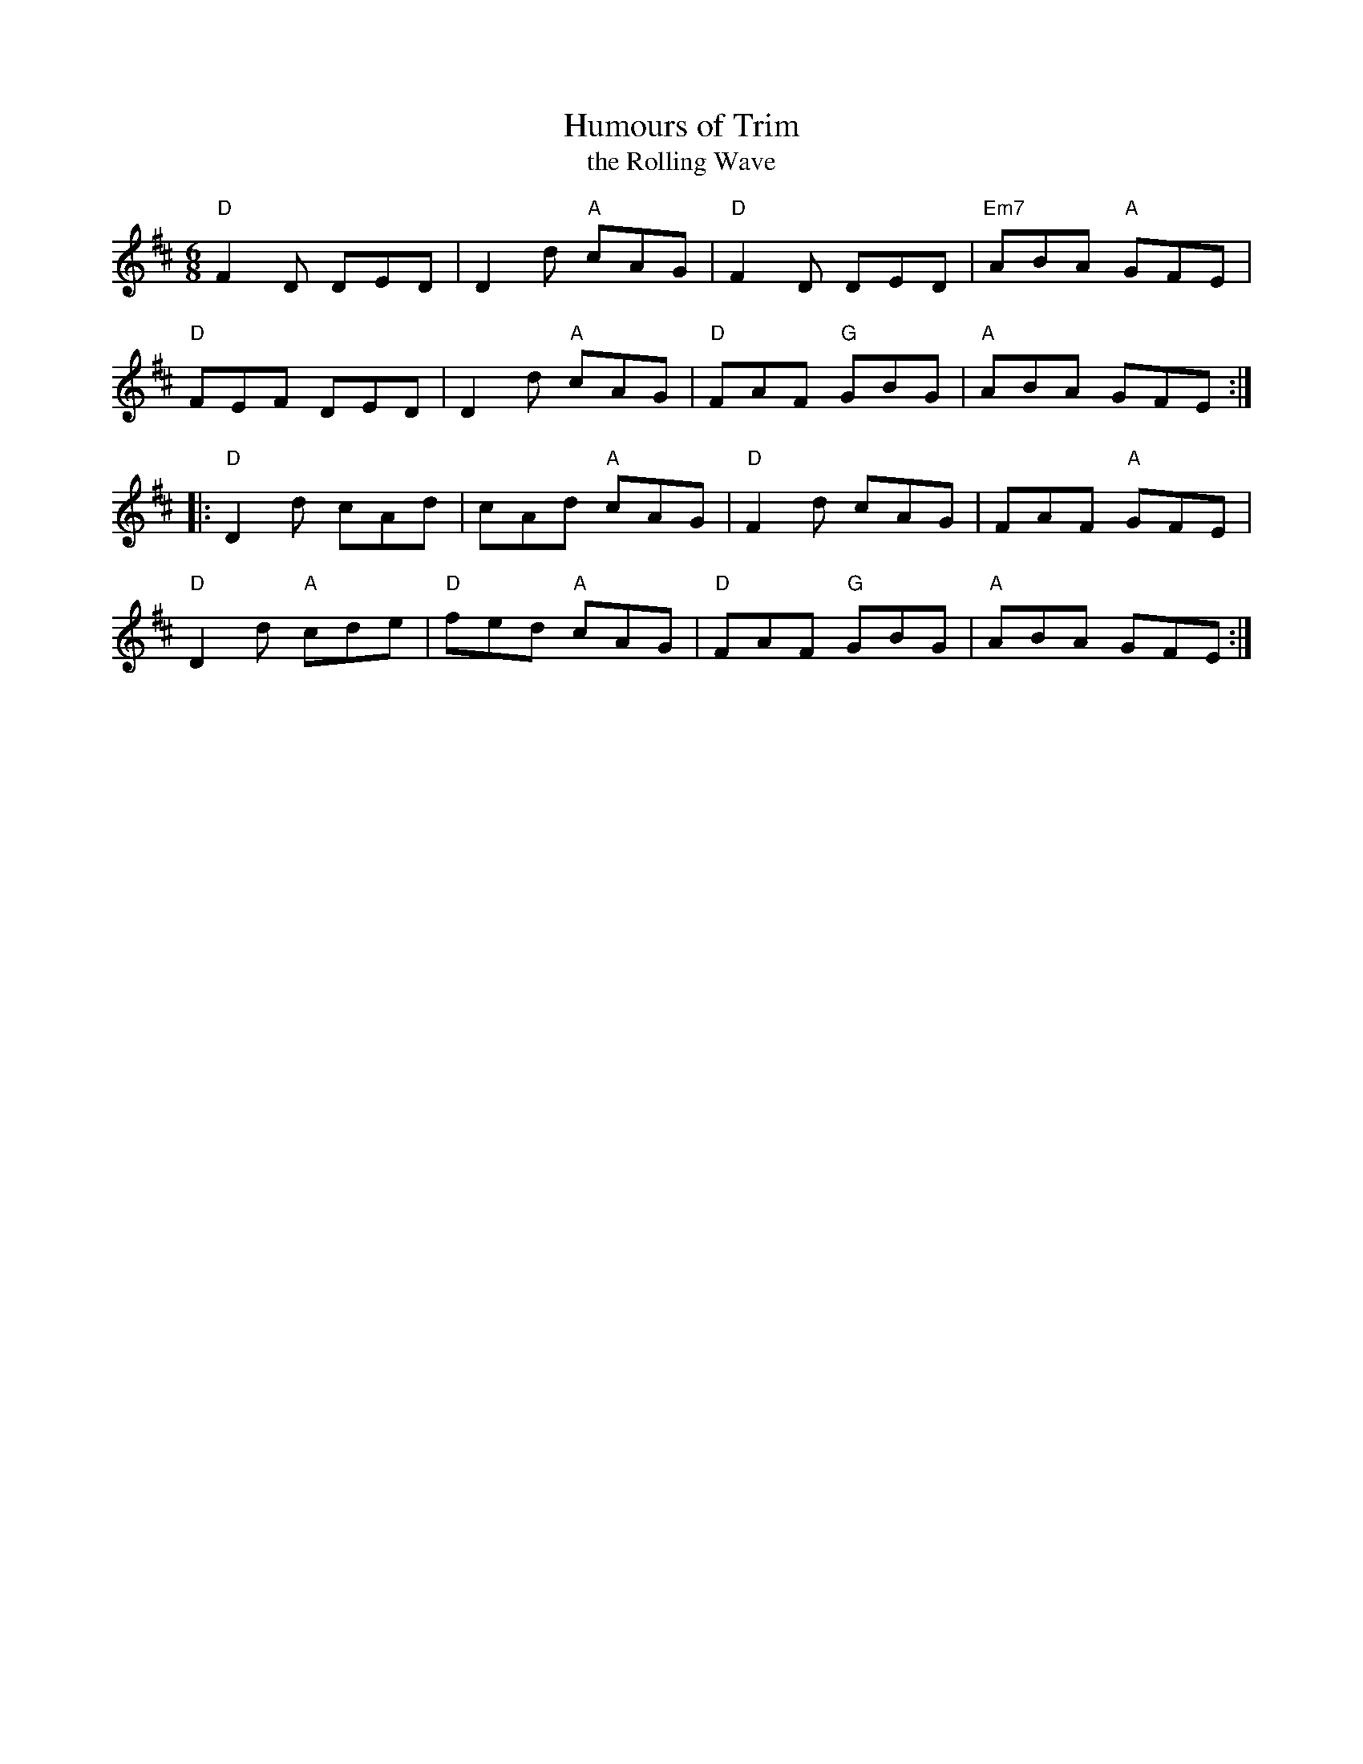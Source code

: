X:1
T: Humours of Trim
T: the Rolling Wave
M: 6/8
L: 1/8
R: jig
K: D
"D"F2D DED|D2d "A"cAG|"D"F2D DED|"Em7"ABA "A"GFE|
"D"FEF DED|D2d "A"cAG|"D"FAF "G"GBG|"A"ABA GFE:|
|:"D"D2d cAd| cAd "A"cAG|"D"F2d cAG|FAF "A"GFE |
"D"D2d "A"cde|"D"fed "A"cAG|"D"FAF "G"GBG |"A"ABA GFE:|
%%textfont       Times-Roman 14.0
%
